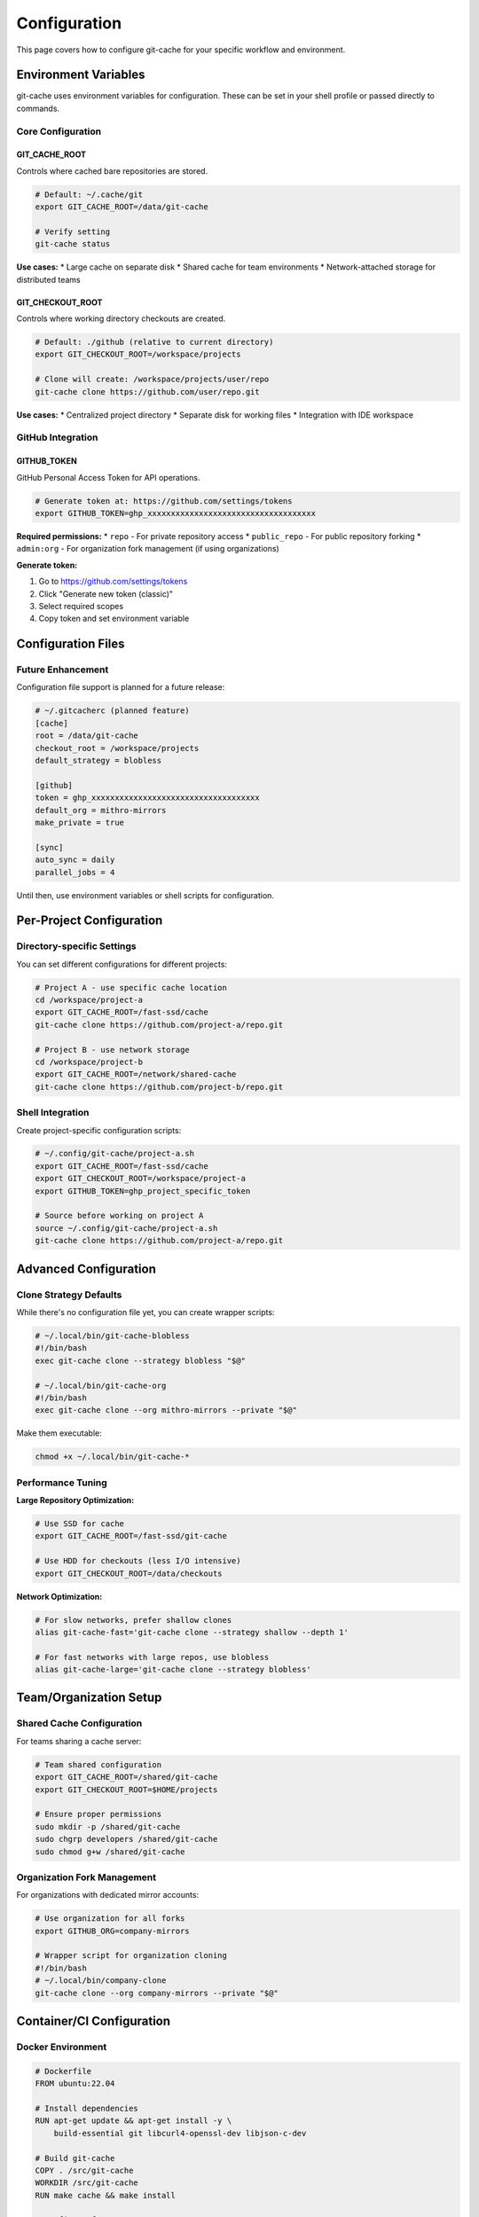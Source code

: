 Configuration
=============

This page covers how to configure git-cache for your specific workflow and environment.

Environment Variables
----------------------

git-cache uses environment variables for configuration. These can be set in your shell profile or passed directly to commands.

Core Configuration
^^^^^^^^^^^^^^^^^^

GIT_CACHE_ROOT
""""""""""""""

Controls where cached bare repositories are stored.

.. code-block:: bash

   # Default: ~/.cache/git
   export GIT_CACHE_ROOT=/data/git-cache
   
   # Verify setting
   git-cache status

**Use cases:**
* Large cache on separate disk
* Shared cache for team environments
* Network-attached storage for distributed teams

GIT_CHECKOUT_ROOT  
"""""""""""""""""

Controls where working directory checkouts are created.

.. code-block:: bash

   # Default: ./github (relative to current directory)
   export GIT_CHECKOUT_ROOT=/workspace/projects
   
   # Clone will create: /workspace/projects/user/repo
   git-cache clone https://github.com/user/repo.git

**Use cases:**
* Centralized project directory
* Separate disk for working files
* Integration with IDE workspace

GitHub Integration
^^^^^^^^^^^^^^^^^^

GITHUB_TOKEN
""""""""""""

GitHub Personal Access Token for API operations.

.. code-block:: bash

   # Generate token at: https://github.com/settings/tokens
   export GITHUB_TOKEN=ghp_xxxxxxxxxxxxxxxxxxxxxxxxxxxxxxxxxxxx

**Required permissions:**
* ``repo`` - For private repository access
* ``public_repo`` - For public repository forking
* ``admin:org`` - For organization fork management (if using organizations)

**Generate token:**

1. Go to https://github.com/settings/tokens
2. Click "Generate new token (classic)"
3. Select required scopes
4. Copy token and set environment variable

Configuration Files
-------------------

Future Enhancement
^^^^^^^^^^^^^^^^^^

Configuration file support is planned for a future release:

.. code-block:: ini

   # ~/.gitcacherc (planned feature)
   [cache]
   root = /data/git-cache
   checkout_root = /workspace/projects
   default_strategy = blobless
   
   [github]
   token = ghp_xxxxxxxxxxxxxxxxxxxxxxxxxxxxxxxxxxxx
   default_org = mithro-mirrors
   make_private = true
   
   [sync]
   auto_sync = daily
   parallel_jobs = 4

Until then, use environment variables or shell scripts for configuration.

Per-Project Configuration
-------------------------

Directory-specific Settings
^^^^^^^^^^^^^^^^^^^^^^^^^^^^

You can set different configurations for different projects:

.. code-block:: bash

   # Project A - use specific cache location
   cd /workspace/project-a
   export GIT_CACHE_ROOT=/fast-ssd/cache
   git-cache clone https://github.com/project-a/repo.git
   
   # Project B - use network storage
   cd /workspace/project-b  
   export GIT_CACHE_ROOT=/network/shared-cache
   git-cache clone https://github.com/project-b/repo.git

Shell Integration
^^^^^^^^^^^^^^^^^

Create project-specific configuration scripts:

.. code-block:: bash

   # ~/.config/git-cache/project-a.sh
   export GIT_CACHE_ROOT=/fast-ssd/cache
   export GIT_CHECKOUT_ROOT=/workspace/project-a
   export GITHUB_TOKEN=ghp_project_specific_token

   # Source before working on project A
   source ~/.config/git-cache/project-a.sh
   git-cache clone https://github.com/project-a/repo.git

Advanced Configuration
----------------------

Clone Strategy Defaults
^^^^^^^^^^^^^^^^^^^^^^^^

While there's no configuration file yet, you can create wrapper scripts:

.. code-block:: bash

   # ~/.local/bin/git-cache-blobless
   #!/bin/bash
   exec git-cache clone --strategy blobless "$@"
   
   # ~/.local/bin/git-cache-org
   #!/bin/bash
   exec git-cache clone --org mithro-mirrors --private "$@"

Make them executable:

.. code-block:: bash

   chmod +x ~/.local/bin/git-cache-*

Performance Tuning
^^^^^^^^^^^^^^^^^^^

**Large Repository Optimization:**

.. code-block:: bash

   # Use SSD for cache
   export GIT_CACHE_ROOT=/fast-ssd/git-cache
   
   # Use HDD for checkouts (less I/O intensive)
   export GIT_CHECKOUT_ROOT=/data/checkouts

**Network Optimization:**

.. code-block:: bash

   # For slow networks, prefer shallow clones
   alias git-cache-fast='git-cache clone --strategy shallow --depth 1'
   
   # For fast networks with large repos, use blobless
   alias git-cache-large='git-cache clone --strategy blobless'

Team/Organization Setup
-----------------------

Shared Cache Configuration
^^^^^^^^^^^^^^^^^^^^^^^^^^

For teams sharing a cache server:

.. code-block:: bash

   # Team shared configuration
   export GIT_CACHE_ROOT=/shared/git-cache
   export GIT_CHECKOUT_ROOT=$HOME/projects
   
   # Ensure proper permissions
   sudo mkdir -p /shared/git-cache
   sudo chgrp developers /shared/git-cache
   sudo chmod g+w /shared/git-cache

Organization Fork Management
^^^^^^^^^^^^^^^^^^^^^^^^^^^^

For organizations with dedicated mirror accounts:

.. code-block:: bash

   # Use organization for all forks
   export GITHUB_ORG=company-mirrors
   
   # Wrapper script for organization cloning
   #!/bin/bash
   # ~/.local/bin/company-clone
   git-cache clone --org company-mirrors --private "$@"

Container/CI Configuration
--------------------------

Docker Environment
^^^^^^^^^^^^^^^^^^

.. code-block:: dockerfile

   # Dockerfile
   FROM ubuntu:22.04
   
   # Install dependencies
   RUN apt-get update && apt-get install -y \
       build-essential git libcurl4-openssl-dev libjson-c-dev
   
   # Build git-cache
   COPY . /src/git-cache
   WORKDIR /src/git-cache
   RUN make cache && make install
   
   # Configure for CI
   ENV GIT_CACHE_ROOT=/cache
   ENV GIT_CHECKOUT_ROOT=/workspace
   ENV GITHUB_TOKEN=""
   
   # Create cache directory
   RUN mkdir -p /cache /workspace
   
   WORKDIR /workspace
   ENTRYPOINT ["git-cache"]

GitHub Actions
^^^^^^^^^^^^^^

.. code-block:: yaml

   # .github/workflows/test.yml
   name: Test with git-cache
   
   on: [push, pull_request]
   
   jobs:
     test:
       runs-on: ubuntu-latest
       steps:
         - uses: actions/checkout@v3
         
         - name: Install dependencies
           run: |
             sudo apt-get update
             sudo apt-get install -y libcurl4-openssl-dev libjson-c-dev
         
         - name: Build git-cache
           run: |
             make cache
             sudo make install
         
         - name: Configure git-cache
           env:
             GITHUB_TOKEN: ${{ secrets.GITHUB_TOKEN }}
           run: |
             export GIT_CACHE_ROOT=$GITHUB_WORKSPACE/.cache
             export GIT_CHECKOUT_ROOT=$GITHUB_WORKSPACE/repos
             git-cache status
         
         - name: Test repository cloning
           run: |
             git-cache clone https://github.com/octocat/Hello-World.git
             git-cache list

Security Considerations
-----------------------

Token Management
^^^^^^^^^^^^^^^^

**Store tokens securely:**

.. code-block:: bash

   # Use a credential manager
   echo "export GITHUB_TOKEN=$(security find-generic-password -w -s github-token)" >> ~/.bashrc
   
   # Or use a dedicated secrets file
   echo "ghp_xxxxxxxxxxxxxxxxxxxxxxxxxxxxxxxxxxxx" > ~/.github-token
   chmod 600 ~/.github-token
   export GITHUB_TOKEN=$(cat ~/.github-token)

**Limit token permissions:**

* Use fine-grained personal access tokens when available
* Only grant necessary repository permissions
* Regularly rotate tokens
* Use different tokens for different projects/environments

Cache Security
^^^^^^^^^^^^^^

**Protect cache directories:**

.. code-block:: bash

   # Ensure proper permissions
   chmod 700 ~/.cache/git
   
   # For shared caches, use groups
   sudo chgrp developers /shared/git-cache
   sudo chmod 750 /shared/git-cache

**Regular cleanup:**

.. code-block:: bash

   # Clean unused repositories monthly
   git-cache clean
   
   # Verify cache integrity
   git-cache status

Troubleshooting Configuration
-----------------------------

Debug Configuration
^^^^^^^^^^^^^^^^^^^

Check current configuration:

.. code-block:: bash

   # Show all configuration
   git-cache status
   
   # Show environment variables
   env | grep GIT
   env | grep GITHUB

**Common configuration issues:**

**Path Problems:**

.. code-block:: bash

   # Check if paths exist and are writable
   ls -la $GIT_CACHE_ROOT
   touch $GIT_CACHE_ROOT/test && rm $GIT_CACHE_ROOT/test

**Token Issues:**

.. code-block:: bash

   # Test token validity
   curl -H "Authorization: token $GITHUB_TOKEN" \
        https://api.github.com/user

**Permission Problems:**

.. code-block:: bash

   # Check directory permissions
   namei -l $GIT_CACHE_ROOT
   
   # Fix permissions
   sudo chown -R $USER:$USER $GIT_CACHE_ROOT

Validation Scripts
^^^^^^^^^^^^^^^^^^

Create a configuration validation script:

.. code-block:: bash

   #!/bin/bash
   # validate-config.sh
   
   echo "=== git-cache Configuration Validation ==="
   
   # Check environment variables
   echo "Cache root: ${GIT_CACHE_ROOT:-default}"
   echo "Checkout root: ${GIT_CHECKOUT_ROOT:-default}"
   echo "GitHub token: ${GITHUB_TOKEN:+configured}"
   
   # Check directories
   if [ -n "$GIT_CACHE_ROOT" ]; then
       if [ -d "$GIT_CACHE_ROOT" ] && [ -w "$GIT_CACHE_ROOT" ]; then
           echo "✓ Cache directory accessible"
       else
           echo "✗ Cache directory not accessible"
       fi
   fi
   
   # Test GitHub API
   if [ -n "$GITHUB_TOKEN" ]; then
       if curl -s -H "Authorization: token $GITHUB_TOKEN" \
               https://api.github.com/user >/dev/null; then
           echo "✓ GitHub token valid"
       else
           echo "✗ GitHub token invalid"
       fi
   fi
   
   # Test git-cache
   if command -v git-cache >/dev/null; then
       echo "✓ git-cache installed"
       git-cache --version
   else
       echo "✗ git-cache not found"
   fi

Best Practices
--------------

1. **Use dedicated SSDs for cache** - Improves performance significantly
2. **Regular maintenance** - Run ``git-cache sync`` and ``git-cache clean`` regularly  
3. **Monitor disk usage** - Use ``git-cache list`` to track cache sizes
4. **Secure tokens** - Use minimal permissions and rotate regularly
5. **Team coordination** - Establish shared cache policies for organizations
6. **Backup important caches** - Consider backing up valuable cache data

Next Steps
----------

* :doc:`github_integration` - Set up advanced GitHub workflows
* :doc:`api/library_root` - Programmatic integration
* :doc:`contributing` - Contribute to git-cache development